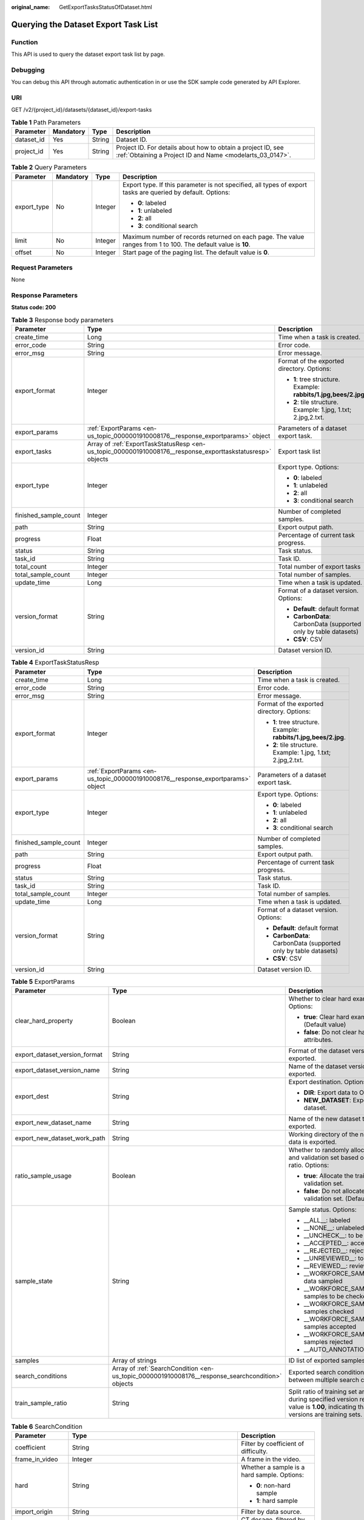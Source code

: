 :original_name: GetExportTasksStatusOfDataset.html

.. _GetExportTasksStatusOfDataset:

Querying the Dataset Export Task List
=====================================

Function
--------

This API is used to query the dataset export task list by page.

Debugging
---------

You can debug this API through automatic authentication in or use the SDK sample code generated by API Explorer.

URI
---

GET /v2/{project_id}/datasets/{dataset_id}/export-tasks

.. table:: **Table 1** Path Parameters

   +------------+-----------+--------+---------------------------------------------------------------------------------------------------------------------------+
   | Parameter  | Mandatory | Type   | Description                                                                                                               |
   +============+===========+========+===========================================================================================================================+
   | dataset_id | Yes       | String | Dataset ID.                                                                                                               |
   +------------+-----------+--------+---------------------------------------------------------------------------------------------------------------------------+
   | project_id | Yes       | String | Project ID. For details about how to obtain a project ID, see :ref:`Obtaining a Project ID and Name <modelarts_03_0147>`. |
   +------------+-----------+--------+---------------------------------------------------------------------------------------------------------------------------+

.. table:: **Table 2** Query Parameters

   +-----------------+-----------------+-----------------+---------------------------------------------------------------------------------------------------------------+
   | Parameter       | Mandatory       | Type            | Description                                                                                                   |
   +=================+=================+=================+===============================================================================================================+
   | export_type     | No              | Integer         | Export type. If this parameter is not specified, all types of export tasks are queried by default. Options:   |
   |                 |                 |                 |                                                                                                               |
   |                 |                 |                 | -  **0**: labeled                                                                                             |
   |                 |                 |                 |                                                                                                               |
   |                 |                 |                 | -  **1**: unlabeled                                                                                           |
   |                 |                 |                 |                                                                                                               |
   |                 |                 |                 | -  **2**: all                                                                                                 |
   |                 |                 |                 |                                                                                                               |
   |                 |                 |                 | -  **3**: conditional search                                                                                  |
   +-----------------+-----------------+-----------------+---------------------------------------------------------------------------------------------------------------+
   | limit           | No              | Integer         | Maximum number of records returned on each page. The value ranges from 1 to 100. The default value is **10**. |
   +-----------------+-----------------+-----------------+---------------------------------------------------------------------------------------------------------------+
   | offset          | No              | Integer         | Start page of the paging list. The default value is **0**.                                                    |
   +-----------------+-----------------+-----------------+---------------------------------------------------------------------------------------------------------------+

Request Parameters
------------------

None

Response Parameters
-------------------

**Status code: 200**

.. table:: **Table 3** Response body parameters

   +-----------------------+------------------------------------------------------------------------------------------------------------+------------------------------------------------------------------+
   | Parameter             | Type                                                                                                       | Description                                                      |
   +=======================+============================================================================================================+==================================================================+
   | create_time           | Long                                                                                                       | Time when a task is created.                                     |
   +-----------------------+------------------------------------------------------------------------------------------------------------+------------------------------------------------------------------+
   | error_code            | String                                                                                                     | Error code.                                                      |
   +-----------------------+------------------------------------------------------------------------------------------------------------+------------------------------------------------------------------+
   | error_msg             | String                                                                                                     | Error message.                                                   |
   +-----------------------+------------------------------------------------------------------------------------------------------------+------------------------------------------------------------------+
   | export_format         | Integer                                                                                                    | Format of the exported directory. Options:                       |
   |                       |                                                                                                            |                                                                  |
   |                       |                                                                                                            | -  **1**: tree structure. Example: **rabbits/1.jpg,bees/2.jpg**. |
   |                       |                                                                                                            |                                                                  |
   |                       |                                                                                                            | -  **2**: tile structure. Example: 1.jpg, 1.txt; 2.jpg,2.txt.    |
   +-----------------------+------------------------------------------------------------------------------------------------------------+------------------------------------------------------------------+
   | export_params         | :ref:`ExportParams <en-us_topic_0000001910008176__response_exportparams>` object                           | Parameters of a dataset export task.                             |
   +-----------------------+------------------------------------------------------------------------------------------------------------+------------------------------------------------------------------+
   | export_tasks          | Array of :ref:`ExportTaskStatusResp <en-us_topic_0000001910008176__response_exporttaskstatusresp>` objects | Export task list                                                 |
   +-----------------------+------------------------------------------------------------------------------------------------------------+------------------------------------------------------------------+
   | export_type           | Integer                                                                                                    | Export type. Options:                                            |
   |                       |                                                                                                            |                                                                  |
   |                       |                                                                                                            | -  **0**: labeled                                                |
   |                       |                                                                                                            |                                                                  |
   |                       |                                                                                                            | -  **1**: unlabeled                                              |
   |                       |                                                                                                            |                                                                  |
   |                       |                                                                                                            | -  **2**: all                                                    |
   |                       |                                                                                                            |                                                                  |
   |                       |                                                                                                            | -  **3**: conditional search                                     |
   +-----------------------+------------------------------------------------------------------------------------------------------------+------------------------------------------------------------------+
   | finished_sample_count | Integer                                                                                                    | Number of completed samples.                                     |
   +-----------------------+------------------------------------------------------------------------------------------------------------+------------------------------------------------------------------+
   | path                  | String                                                                                                     | Export output path.                                              |
   +-----------------------+------------------------------------------------------------------------------------------------------------+------------------------------------------------------------------+
   | progress              | Float                                                                                                      | Percentage of current task progress.                             |
   +-----------------------+------------------------------------------------------------------------------------------------------------+------------------------------------------------------------------+
   | status                | String                                                                                                     | Task status.                                                     |
   +-----------------------+------------------------------------------------------------------------------------------------------------+------------------------------------------------------------------+
   | task_id               | String                                                                                                     | Task ID.                                                         |
   +-----------------------+------------------------------------------------------------------------------------------------------------+------------------------------------------------------------------+
   | total_count           | Integer                                                                                                    | Total number of export tasks                                     |
   +-----------------------+------------------------------------------------------------------------------------------------------------+------------------------------------------------------------------+
   | total_sample_count    | Integer                                                                                                    | Total number of samples.                                         |
   +-----------------------+------------------------------------------------------------------------------------------------------------+------------------------------------------------------------------+
   | update_time           | Long                                                                                                       | Time when a task is updated.                                     |
   +-----------------------+------------------------------------------------------------------------------------------------------------+------------------------------------------------------------------+
   | version_format        | String                                                                                                     | Format of a dataset version. Options:                            |
   |                       |                                                                                                            |                                                                  |
   |                       |                                                                                                            | -  **Default**: default format                                   |
   |                       |                                                                                                            |                                                                  |
   |                       |                                                                                                            | -  **CarbonData**: CarbonData (supported only by table datasets) |
   |                       |                                                                                                            |                                                                  |
   |                       |                                                                                                            | -  **CSV**: CSV                                                  |
   +-----------------------+------------------------------------------------------------------------------------------------------------+------------------------------------------------------------------+
   | version_id            | String                                                                                                     | Dataset version ID.                                              |
   +-----------------------+------------------------------------------------------------------------------------------------------------+------------------------------------------------------------------+

.. _en-us_topic_0000001910008176__response_exporttaskstatusresp:

.. table:: **Table 4** ExportTaskStatusResp

   +-----------------------+----------------------------------------------------------------------------------+------------------------------------------------------------------+
   | Parameter             | Type                                                                             | Description                                                      |
   +=======================+==================================================================================+==================================================================+
   | create_time           | Long                                                                             | Time when a task is created.                                     |
   +-----------------------+----------------------------------------------------------------------------------+------------------------------------------------------------------+
   | error_code            | String                                                                           | Error code.                                                      |
   +-----------------------+----------------------------------------------------------------------------------+------------------------------------------------------------------+
   | error_msg             | String                                                                           | Error message.                                                   |
   +-----------------------+----------------------------------------------------------------------------------+------------------------------------------------------------------+
   | export_format         | Integer                                                                          | Format of the exported directory. Options:                       |
   |                       |                                                                                  |                                                                  |
   |                       |                                                                                  | -  **1**: tree structure. Example: **rabbits/1.jpg,bees/2.jpg**. |
   |                       |                                                                                  |                                                                  |
   |                       |                                                                                  | -  **2**: tile structure. Example: 1.jpg, 1.txt; 2.jpg,2.txt.    |
   +-----------------------+----------------------------------------------------------------------------------+------------------------------------------------------------------+
   | export_params         | :ref:`ExportParams <en-us_topic_0000001910008176__response_exportparams>` object | Parameters of a dataset export task.                             |
   +-----------------------+----------------------------------------------------------------------------------+------------------------------------------------------------------+
   | export_type           | Integer                                                                          | Export type. Options:                                            |
   |                       |                                                                                  |                                                                  |
   |                       |                                                                                  | -  **0**: labeled                                                |
   |                       |                                                                                  |                                                                  |
   |                       |                                                                                  | -  **1**: unlabeled                                              |
   |                       |                                                                                  |                                                                  |
   |                       |                                                                                  | -  **2**: all                                                    |
   |                       |                                                                                  |                                                                  |
   |                       |                                                                                  | -  **3**: conditional search                                     |
   +-----------------------+----------------------------------------------------------------------------------+------------------------------------------------------------------+
   | finished_sample_count | Integer                                                                          | Number of completed samples.                                     |
   +-----------------------+----------------------------------------------------------------------------------+------------------------------------------------------------------+
   | path                  | String                                                                           | Export output path.                                              |
   +-----------------------+----------------------------------------------------------------------------------+------------------------------------------------------------------+
   | progress              | Float                                                                            | Percentage of current task progress.                             |
   +-----------------------+----------------------------------------------------------------------------------+------------------------------------------------------------------+
   | status                | String                                                                           | Task status.                                                     |
   +-----------------------+----------------------------------------------------------------------------------+------------------------------------------------------------------+
   | task_id               | String                                                                           | Task ID.                                                         |
   +-----------------------+----------------------------------------------------------------------------------+------------------------------------------------------------------+
   | total_sample_count    | Integer                                                                          | Total number of samples.                                         |
   +-----------------------+----------------------------------------------------------------------------------+------------------------------------------------------------------+
   | update_time           | Long                                                                             | Time when a task is updated.                                     |
   +-----------------------+----------------------------------------------------------------------------------+------------------------------------------------------------------+
   | version_format        | String                                                                           | Format of a dataset version. Options:                            |
   |                       |                                                                                  |                                                                  |
   |                       |                                                                                  | -  **Default**: default format                                   |
   |                       |                                                                                  |                                                                  |
   |                       |                                                                                  | -  **CarbonData**: CarbonData (supported only by table datasets) |
   |                       |                                                                                  |                                                                  |
   |                       |                                                                                  | -  **CSV**: CSV                                                  |
   +-----------------------+----------------------------------------------------------------------------------+------------------------------------------------------------------+
   | version_id            | String                                                                           | Dataset version ID.                                              |
   +-----------------------+----------------------------------------------------------------------------------+------------------------------------------------------------------+

.. _en-us_topic_0000001910008176__response_exportparams:

.. table:: **Table 5** ExportParams

   +-------------------------------+--------------------------------------------------------------------------------------------------+----------------------------------------------------------------------------------------------------------------------------------------------------------------------------+
   | Parameter                     | Type                                                                                             | Description                                                                                                                                                                |
   +===============================+==================================================================================================+============================================================================================================================================================================+
   | clear_hard_property           | Boolean                                                                                          | Whether to clear hard example attributes. Options:                                                                                                                         |
   |                               |                                                                                                  |                                                                                                                                                                            |
   |                               |                                                                                                  | -  **true**: Clear hard example attributes. (Default value)                                                                                                                |
   |                               |                                                                                                  |                                                                                                                                                                            |
   |                               |                                                                                                  | -  **false**: Do not clear hard example attributes.                                                                                                                        |
   +-------------------------------+--------------------------------------------------------------------------------------------------+----------------------------------------------------------------------------------------------------------------------------------------------------------------------------+
   | export_dataset_version_format | String                                                                                           | Format of the dataset version to which data is exported.                                                                                                                   |
   +-------------------------------+--------------------------------------------------------------------------------------------------+----------------------------------------------------------------------------------------------------------------------------------------------------------------------------+
   | export_dataset_version_name   | String                                                                                           | Name of the dataset version to which data is exported.                                                                                                                     |
   +-------------------------------+--------------------------------------------------------------------------------------------------+----------------------------------------------------------------------------------------------------------------------------------------------------------------------------+
   | export_dest                   | String                                                                                           | Export destination. Options:                                                                                                                                               |
   |                               |                                                                                                  |                                                                                                                                                                            |
   |                               |                                                                                                  | -  **DIR**: Export data to OBS. (Default value)                                                                                                                            |
   |                               |                                                                                                  |                                                                                                                                                                            |
   |                               |                                                                                                  | -  **NEW_DATASET**: Export data to a new dataset.                                                                                                                          |
   +-------------------------------+--------------------------------------------------------------------------------------------------+----------------------------------------------------------------------------------------------------------------------------------------------------------------------------+
   | export_new_dataset_name       | String                                                                                           | Name of the new dataset to which data is exported.                                                                                                                         |
   +-------------------------------+--------------------------------------------------------------------------------------------------+----------------------------------------------------------------------------------------------------------------------------------------------------------------------------+
   | export_new_dataset_work_path  | String                                                                                           | Working directory of the new dataset to which data is exported.                                                                                                            |
   +-------------------------------+--------------------------------------------------------------------------------------------------+----------------------------------------------------------------------------------------------------------------------------------------------------------------------------+
   | ratio_sample_usage            | Boolean                                                                                          | Whether to randomly allocate the training set and validation set based on the specified ratio. Options:                                                                    |
   |                               |                                                                                                  |                                                                                                                                                                            |
   |                               |                                                                                                  | -  **true**: Allocate the training set and validation set.                                                                                                                 |
   |                               |                                                                                                  |                                                                                                                                                                            |
   |                               |                                                                                                  | -  **false**: Do not allocate the training set and validation set. (Default value)                                                                                         |
   +-------------------------------+--------------------------------------------------------------------------------------------------+----------------------------------------------------------------------------------------------------------------------------------------------------------------------------+
   | sample_state                  | String                                                                                           | Sample status. Options:                                                                                                                                                    |
   |                               |                                                                                                  |                                                                                                                                                                            |
   |                               |                                                                                                  | -  \__ALL__: labeled                                                                                                                                                       |
   |                               |                                                                                                  |                                                                                                                                                                            |
   |                               |                                                                                                  | -  \__NONE__: unlabeled                                                                                                                                                    |
   |                               |                                                                                                  |                                                                                                                                                                            |
   |                               |                                                                                                  | -  \__UNCHECK__: to be checked                                                                                                                                             |
   |                               |                                                                                                  |                                                                                                                                                                            |
   |                               |                                                                                                  | -  \__ACCEPTED__: accepted                                                                                                                                                 |
   |                               |                                                                                                  |                                                                                                                                                                            |
   |                               |                                                                                                  | -  \__REJECTED__: rejected                                                                                                                                                 |
   |                               |                                                                                                  |                                                                                                                                                                            |
   |                               |                                                                                                  | -  \__UNREVIEWED__: to be reviewed                                                                                                                                         |
   |                               |                                                                                                  |                                                                                                                                                                            |
   |                               |                                                                                                  | -  \__REVIEWED__: reviewed                                                                                                                                                 |
   |                               |                                                                                                  |                                                                                                                                                                            |
   |                               |                                                                                                  | -  \__WORKFORCE_SAMPLED__: reviewed data sampled                                                                                                                           |
   |                               |                                                                                                  |                                                                                                                                                                            |
   |                               |                                                                                                  | -  \__WORKFORCE_SAMPLED_UNCHECK__: samples to be checked                                                                                                                   |
   |                               |                                                                                                  |                                                                                                                                                                            |
   |                               |                                                                                                  | -  \__WORKFORCE_SAMPLED_CHECKED__: samples checked                                                                                                                         |
   |                               |                                                                                                  |                                                                                                                                                                            |
   |                               |                                                                                                  | -  \__WORKFORCE_SAMPLED_ACCEPTED__: samples accepted                                                                                                                       |
   |                               |                                                                                                  |                                                                                                                                                                            |
   |                               |                                                                                                  | -  \__WORKFORCE_SAMPLED_REJECTED__: samples rejected                                                                                                                       |
   |                               |                                                                                                  |                                                                                                                                                                            |
   |                               |                                                                                                  | -  \__AUTO_ANNOTATION__: to be checked                                                                                                                                     |
   +-------------------------------+--------------------------------------------------------------------------------------------------+----------------------------------------------------------------------------------------------------------------------------------------------------------------------------+
   | samples                       | Array of strings                                                                                 | ID list of exported samples.                                                                                                                                               |
   +-------------------------------+--------------------------------------------------------------------------------------------------+----------------------------------------------------------------------------------------------------------------------------------------------------------------------------+
   | search_conditions             | Array of :ref:`SearchCondition <en-us_topic_0000001910008176__response_searchcondition>` objects | Exported search conditions. The relationship between multiple search conditions is OR.                                                                                     |
   +-------------------------------+--------------------------------------------------------------------------------------------------+----------------------------------------------------------------------------------------------------------------------------------------------------------------------------+
   | train_sample_ratio            | String                                                                                           | Split ratio of training set and verification set during specified version release. The default value is **1.00**, indicating that all released versions are training sets. |
   +-------------------------------+--------------------------------------------------------------------------------------------------+----------------------------------------------------------------------------------------------------------------------------------------------------------------------------+

.. _en-us_topic_0000001910008176__response_searchcondition:

.. table:: **Table 6** SearchCondition

   +-----------------------+----------------------------------------------------------------------------------+------------------------------------------------------------------------------------------------------------------------------------------------------------------------------------------------------------------------------------------------------------------+
   | Parameter             | Type                                                                             | Description                                                                                                                                                                                                                                                      |
   +=======================+==================================================================================+==================================================================================================================================================================================================================================================================+
   | coefficient           | String                                                                           | Filter by coefficient of difficulty.                                                                                                                                                                                                                             |
   +-----------------------+----------------------------------------------------------------------------------+------------------------------------------------------------------------------------------------------------------------------------------------------------------------------------------------------------------------------------------------------------------+
   | frame_in_video        | Integer                                                                          | A frame in the video.                                                                                                                                                                                                                                            |
   +-----------------------+----------------------------------------------------------------------------------+------------------------------------------------------------------------------------------------------------------------------------------------------------------------------------------------------------------------------------------------------------------+
   | hard                  | String                                                                           | Whether a sample is a hard sample. Options:                                                                                                                                                                                                                      |
   |                       |                                                                                  |                                                                                                                                                                                                                                                                  |
   |                       |                                                                                  | -  **0**: non-hard sample                                                                                                                                                                                                                                        |
   |                       |                                                                                  |                                                                                                                                                                                                                                                                  |
   |                       |                                                                                  | -  **1**: hard sample                                                                                                                                                                                                                                            |
   +-----------------------+----------------------------------------------------------------------------------+------------------------------------------------------------------------------------------------------------------------------------------------------------------------------------------------------------------------------------------------------------------+
   | import_origin         | String                                                                           | Filter by data source.                                                                                                                                                                                                                                           |
   +-----------------------+----------------------------------------------------------------------------------+------------------------------------------------------------------------------------------------------------------------------------------------------------------------------------------------------------------------------------------------------------------+
   | kvp                   | String                                                                           | CT dosage, filtered by dosage.                                                                                                                                                                                                                                   |
   +-----------------------+----------------------------------------------------------------------------------+------------------------------------------------------------------------------------------------------------------------------------------------------------------------------------------------------------------------------------------------------------------+
   | label_list            | :ref:`SearchLabels <en-us_topic_0000001910008176__response_searchlabels>` object | Label search criteria.                                                                                                                                                                                                                                           |
   +-----------------------+----------------------------------------------------------------------------------+------------------------------------------------------------------------------------------------------------------------------------------------------------------------------------------------------------------------------------------------------------------+
   | labeler               | String                                                                           | Labeler.                                                                                                                                                                                                                                                         |
   +-----------------------+----------------------------------------------------------------------------------+------------------------------------------------------------------------------------------------------------------------------------------------------------------------------------------------------------------------------------------------------------------+
   | metadata              | :ref:`SearchProp <en-us_topic_0000001910008176__response_searchprop>` object     | Search by sample attribute.                                                                                                                                                                                                                                      |
   +-----------------------+----------------------------------------------------------------------------------+------------------------------------------------------------------------------------------------------------------------------------------------------------------------------------------------------------------------------------------------------------------+
   | parent_sample_id      | String                                                                           | Parent sample ID.                                                                                                                                                                                                                                                |
   +-----------------------+----------------------------------------------------------------------------------+------------------------------------------------------------------------------------------------------------------------------------------------------------------------------------------------------------------------------------------------------------------+
   | sample_dir            | String                                                                           | Directory where data samples are stored (the directory must end with a slash (/)). Only samples in the specified directory are searched for. Recursive search of directories is not supported.                                                                   |
   +-----------------------+----------------------------------------------------------------------------------+------------------------------------------------------------------------------------------------------------------------------------------------------------------------------------------------------------------------------------------------------------------+
   | sample_name           | String                                                                           | Search by sample name, including the file name extension.                                                                                                                                                                                                        |
   +-----------------------+----------------------------------------------------------------------------------+------------------------------------------------------------------------------------------------------------------------------------------------------------------------------------------------------------------------------------------------------------------+
   | sample_time           | String                                                                           | When a sample is added to the dataset, an index is created based on the last modification time (accurate to day) of the sample on OBS. You can search for the sample based on the time. Options:                                                                 |
   |                       |                                                                                  |                                                                                                                                                                                                                                                                  |
   |                       |                                                                                  | -  **month**: Search for samples added from 30 days ago to the current day.                                                                                                                                                                                      |
   |                       |                                                                                  |                                                                                                                                                                                                                                                                  |
   |                       |                                                                                  | -  **day**: Search for samples added from yesterday (one day ago) to the current day.                                                                                                                                                                            |
   |                       |                                                                                  |                                                                                                                                                                                                                                                                  |
   |                       |                                                                                  | -  **yyyyMMdd-yyyyMMdd**: Search for samples added in a specified period (at most 30 days), in the format of **Start date-End date**. For example, **20190901-2019091501** indicates that samples generated from September 1 to September 15, 2019 are searched. |
   +-----------------------+----------------------------------------------------------------------------------+------------------------------------------------------------------------------------------------------------------------------------------------------------------------------------------------------------------------------------------------------------------+
   | score                 | String                                                                           | Search by confidence.                                                                                                                                                                                                                                            |
   +-----------------------+----------------------------------------------------------------------------------+------------------------------------------------------------------------------------------------------------------------------------------------------------------------------------------------------------------------------------------------------------------+
   | slice_thickness       | String                                                                           | DICOM layer thickness. Samples are filtered by layer thickness.                                                                                                                                                                                                  |
   +-----------------------+----------------------------------------------------------------------------------+------------------------------------------------------------------------------------------------------------------------------------------------------------------------------------------------------------------------------------------------------------------+
   | study_date            | String                                                                           | DICOM scanning time.                                                                                                                                                                                                                                             |
   +-----------------------+----------------------------------------------------------------------------------+------------------------------------------------------------------------------------------------------------------------------------------------------------------------------------------------------------------------------------------------------------------+
   | time_in_video         | String                                                                           | A time point in the video.                                                                                                                                                                                                                                       |
   +-----------------------+----------------------------------------------------------------------------------+------------------------------------------------------------------------------------------------------------------------------------------------------------------------------------------------------------------------------------------------------------------+

.. _en-us_topic_0000001910008176__response_searchlabels:

.. table:: **Table 7** SearchLabels

   +-----------------------+------------------------------------------------------------------------------------------+-------------------------------------------------------------------------------------------------------------------------------------------+
   | Parameter             | Type                                                                                     | Description                                                                                                                               |
   +=======================+==========================================================================================+===========================================================================================================================================+
   | labels                | Array of :ref:`SearchLabel <en-us_topic_0000001910008176__response_searchlabel>` objects | List of label search criteria.                                                                                                            |
   +-----------------------+------------------------------------------------------------------------------------------+-------------------------------------------------------------------------------------------------------------------------------------------+
   | op                    | String                                                                                   | If you want to search for multiple labels, **op** must be specified. If you search for only one label, **op** can be left blank. Options: |
   |                       |                                                                                          |                                                                                                                                           |
   |                       |                                                                                          | -  **OR**: OR operation                                                                                                                   |
   |                       |                                                                                          |                                                                                                                                           |
   |                       |                                                                                          | -  **AND**: AND operation                                                                                                                 |
   +-----------------------+------------------------------------------------------------------------------------------+-------------------------------------------------------------------------------------------------------------------------------------------+

.. _en-us_topic_0000001910008176__response_searchlabel:

.. table:: **Table 8** SearchLabel

   +-----------------------+---------------------------+----------------------------------------------------------------------------------------------------------------------------------------------------------------------------------------------------------------------------------------------------------------------------------------+
   | Parameter             | Type                      | Description                                                                                                                                                                                                                                                                            |
   +=======================+===========================+========================================================================================================================================================================================================================================================================================+
   | name                  | String                    | Label name.                                                                                                                                                                                                                                                                            |
   +-----------------------+---------------------------+----------------------------------------------------------------------------------------------------------------------------------------------------------------------------------------------------------------------------------------------------------------------------------------+
   | op                    | String                    | Operation type between multiple attributes. Options:                                                                                                                                                                                                                                   |
   |                       |                           |                                                                                                                                                                                                                                                                                        |
   |                       |                           | -  **OR**: OR operation                                                                                                                                                                                                                                                                |
   |                       |                           |                                                                                                                                                                                                                                                                                        |
   |                       |                           | -  **AND**: AND operation                                                                                                                                                                                                                                                              |
   +-----------------------+---------------------------+----------------------------------------------------------------------------------------------------------------------------------------------------------------------------------------------------------------------------------------------------------------------------------------+
   | property              | Map<String,Array<String>> | Label attribute, which is in the Object format and stores any key-value pairs. **key** indicates the attribute name, and **value** indicates the value list. If **value** is **null**, the search is not performed by value. Otherwise, the search value can be any value in the list. |
   +-----------------------+---------------------------+----------------------------------------------------------------------------------------------------------------------------------------------------------------------------------------------------------------------------------------------------------------------------------------+
   | type                  | Integer                   | Label type. Options:                                                                                                                                                                                                                                                                   |
   |                       |                           |                                                                                                                                                                                                                                                                                        |
   |                       |                           | -  **0**: image classification                                                                                                                                                                                                                                                         |
   |                       |                           |                                                                                                                                                                                                                                                                                        |
   |                       |                           | -  **1**: object detection                                                                                                                                                                                                                                                             |
   |                       |                           |                                                                                                                                                                                                                                                                                        |
   |                       |                           | -  **3**: image segmentation                                                                                                                                                                                                                                                           |
   |                       |                           |                                                                                                                                                                                                                                                                                        |
   |                       |                           | -  **100**: text classification                                                                                                                                                                                                                                                        |
   |                       |                           |                                                                                                                                                                                                                                                                                        |
   |                       |                           | -  **101**: named entity recognition                                                                                                                                                                                                                                                   |
   |                       |                           |                                                                                                                                                                                                                                                                                        |
   |                       |                           | -  **102**: text triplet relationship                                                                                                                                                                                                                                                  |
   |                       |                           |                                                                                                                                                                                                                                                                                        |
   |                       |                           | -  **103**: text triplet entity                                                                                                                                                                                                                                                        |
   |                       |                           |                                                                                                                                                                                                                                                                                        |
   |                       |                           | -  **200**: sound classification                                                                                                                                                                                                                                                       |
   |                       |                           |                                                                                                                                                                                                                                                                                        |
   |                       |                           | -  **201**: speech content                                                                                                                                                                                                                                                             |
   |                       |                           |                                                                                                                                                                                                                                                                                        |
   |                       |                           | -  **202**: speech paragraph labeling                                                                                                                                                                                                                                                  |
   |                       |                           |                                                                                                                                                                                                                                                                                        |
   |                       |                           | -  **600**: video labeling                                                                                                                                                                                                                                                             |
   +-----------------------+---------------------------+----------------------------------------------------------------------------------------------------------------------------------------------------------------------------------------------------------------------------------------------------------------------------------------+

.. _en-us_topic_0000001910008176__response_searchprop:

.. table:: **Table 9** SearchProp

   +-----------------------+---------------------------+-----------------------------------------------------------------------+
   | Parameter             | Type                      | Description                                                           |
   +=======================+===========================+=======================================================================+
   | op                    | String                    | Relationship between attribute values. Options:                       |
   |                       |                           |                                                                       |
   |                       |                           | -  **AND**: AND relationship                                          |
   |                       |                           |                                                                       |
   |                       |                           | -  **OR**: OR relationship                                            |
   +-----------------------+---------------------------+-----------------------------------------------------------------------+
   | props                 | Map<String,Array<String>> | Search criteria of an attribute. Multiple search criteria can be set. |
   +-----------------------+---------------------------+-----------------------------------------------------------------------+

Example Requests
----------------

Querying the Export Task List by Page

.. code-block:: text

   GET https://{endpoint}/v2/{project_id}/datasets/{dataset_id}/export-tasks

Example Responses
-----------------

**Status code: 200**

OK

.. code-block::

   {
     "total_count" : 2,
     "export_tasks" : [ {
       "task_id" : "rF9NNoB56k5rtYKg2Y7",
       "path" : "/test-obs/classify/input/",
       "export_type" : 3,
       "version_format" : "Default",
       "export_format" : 2,
       "export_params" : {
         "sample_state" : "",
         "export_dest" : "NEW_DATASET",
         "export_new_dataset_name" : "dataset-export-test",
         "export_new_dataset_work_path" : "/test-obs/classify/output/",
         "clear_hard_property" : true,
         "train_sample_ratio" : 1.0,
         "ratio_sample_usage" : false
       },
       "status" : "SUCCESSED",
       "progress" : 100.0,
       "total_sample_count" : 20,
       "finished_sample_count" : 20,
       "create_time" : 1606103820120,
       "update_time" : 1606103824823
     }, {
       "task_id" : "TZMuy7OKbClkGCAc3gb",
       "path" : "/test-obs/daoChu/",
       "export_type" : 3,
       "version_format" : "Default",
       "export_format" : 2,
       "export_params" : {
         "sample_state" : "",
         "export_dest" : "DIR",
         "clear_hard_property" : true,
         "clear_difficult" : false,
         "train_sample_ratio" : 1.0,
         "ratio_sample_usage" : false
       },
       "status" : "SUCCESSED",
       "progress" : 100.0,
       "total_sample_count" : 20,
       "finished_sample_count" : 20,
       "create_time" : 1606103424662,
       "update_time" : 1606103497519
     } ]
   }

Status Codes
------------

=========== ============
Status Code Description
=========== ============
200         OK
401         Unauthorized
403         Forbidden
404         Not Found
=========== ============

Error Codes
-----------

See :ref:`Error Codes <modelarts_03_0095>`.
